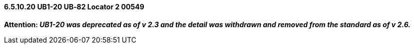 ==== 6.5.10.20 UB1-20 UB‑82 Locator 2 00549

*Attention: _UB1-20 was deprecated as of v 2.3 and the detail was withdrawn and removed from the standard as of v 2.6._*

